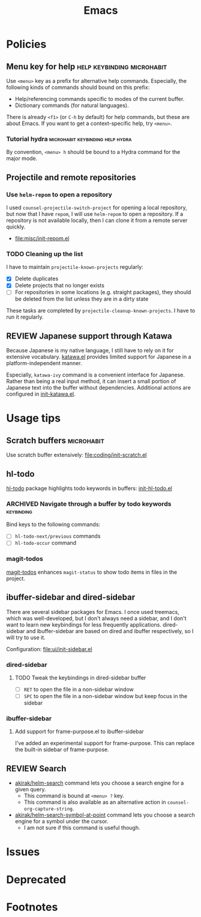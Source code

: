 #+title: Emacs
* Contents :noexport:
:PROPERTIES:
:TOC:      this
:END:
  -  [[#policies][Policies]]
    -  [[#menu-key-for-help][Menu key for help]]
      -  [[#tutorial-hydra][Tutorial hydra]]
    -  [[#projectile-and-remote-repositories][Projectile and remote repositories]]
      -  [[#use-helm-repom-to-open-a-repository][Use =helm-repom= to open a repository]]
      -  [[#cleaning-up-the-list][Cleaning up the list]]
    -  [[#japanese-support-through-katawa][Japanese support through Katawa]]
  -  [[#usage-tips][Usage tips]]
    -  [[#scratch-buffers][Scratch buffers]]
    -  [[#hl-todo][hl-todo]]
      -  [[#navigate-through-a-buffer-by-todo-keywords][Navigate through a buffer by todo keywords]]
      -  [[#magit-todos][magit-todos]]
    -  [[#ibuffer-sidebar-and-dired-sidebar][ibuffer-sidebar and dired-sidebar]]
      -  [[#dired-sidebar][dired-sidebar]]
      -  [[#ibuffer-sidebar][ibuffer-sidebar]]
    -  [[#search][Search]]
  -  [[#issues][Issues]]

* Policies
:PROPERTIES:
:TOC:      2
:END:
** Menu key for help                            :help:keybinding:microhabit:
Use ~<menu>~ key as a prefix for alternative help commands. Especially, the following kinds of commands should bound on this prefix:

- Help/referencing commands specific to modes of the current buffer.
- Dictionary commands (for natural languages).

There is already ~<f1>~ (or ~C-h~ by default) for help commands, but these are about Emacs. If you want to get a context-specific help, try ~<menu>~.

*** Tutorial hydra                       :microhabit:keybinding:help:hydra:
By convention, ~<menu> h~ should be bound to a Hydra command for the major mode.
** Projectile and remote repositories
:PROPERTIES:
:ID:       96328360-8a53-47d6-afbb-d7b90aaea751
:END:
*** Use =helm-repom= to open a repository
I used =counsel-projectile-switch-project= for opening a local repository, but now that I have =repom=, I will use =helm-repom= to open a repository. If a repository is not available locally, then I can clone it from a remote server quickly.

- [[file:misc/init-repom.el]]
*** TODO Cleaning up the list
I have to maintain =projectile-known-projects= regularly:

- [X] Delete duplicates
- [X] Delete projects that no longer exists
- [ ] For repositories in some locations (e.g. straight packages), they should be deleted from the list unless they are in a dirty state

These tasks are completed by =projectile-cleanup-known-projects=. I have to run it regularly.
** REVIEW Japanese support through Katawa
:LOGBOOK:
- State "REVIEW"     from "NEXT"       [2018-07-08 Sun 19:44]
CLOCK: [2018-07-08 Sun 18:55]--[2018-07-08 Sun 19:14] =>  0:19
:END:
Because Japanese is my native language, I still have to rely on it for extensive vocabulary. [[file:international/init-katawa.el][katawa.el]] provides limited support for Japanese in a platform-independent manner.

Especially, =katawa-ivy= command is a convenient interface for Japanese. Rather than being a real input method, it can insert a small portion of Japanese text into the buffer without dependencies. Additional actions are configured in [[file:international/init-katawa.el::(ivy-add-actions%20'katawa-ivy][init-katawa.el]].
* Usage tips
:PROPERTIES:
:TOC:      2
:END:
** Scratch buffers                                              :microhabit:
Use scratch buffer extensively: [[file:coding/init-scratch.el]]
** hl-todo
[[https://github.com/tarsius/hl-todo][hl-todo]] package highlights todo keywords in buffers: [[file:coding/init-hl-todo.el::(use-package%20hl-todo][init-hl-todo.el]]
*** ARCHIVED Navigate through a buffer by todo keywords        :keybinding:
CLOSED: [2018-07-04 Wed 01:49]
:LOGBOOK:
- State "ARCHIVED"   from "TODO"       [2018-07-04 Wed 01:49] \\
  I probably don't need this feature, as magit-todos provides a todo list.
:END:
Bind keys to the following commands:

- [ ] =hl-todo-next/previous= commands
- [ ] =hl-todo-occur= command
*** magit-todos
[[file:apps/init-magit.el::(use-package%20magit-todos][magit-todos]] enhances =magit-status= to show todo items in files in the project.
** ibuffer-sidebar and dired-sidebar
There are several sidebar packages for Emacs. I once used treemacs, which was well-developed, but I don't always need a sidebar, and I don't want to learn new keybindings for less frequently applications. dired-sidebar and ibuffer-sidebar are based on dired and ibuffer respectively, so I will try to use it.

Configuration: [[file:ui/init-sidebar.el]]
*** dired-sidebar
**** TODO Tweak the keybindings in dired-sidebar buffer
- [ ] ~RET~ to open the file in a non-sidebar window
- [ ] ~SPC~ to open the file in a non-sidebar window but keep focus in the sidebar
*** ibuffer-sidebar
**** Add support for frame-purpose.el to ibuffer-sidebar
I've added an experimental support for frame-purpose. This can replace the built-in sidebar of frame-purpose.
** REVIEW Search
:PROPERTIES:
:ID:       9d45eb85-dc93-425c-9564-c4e4b0e0a489
:END:
:LOGBOOK:
- State "REVIEW"     from              [2018-07-04 Wed 15:27]
:END:
- [[file:misc/init-web-search.el::(defun%20akirak/helm-search%20(query)][akirak/helm-search]] command lets you choose a search engine for a given query.
  - This command is bound at ~<menu> ?~ key.
  - This command is also available as an alternative action in =counsel-org-capture-string=.
- [[file:misc/init-web-search.el::(defun%20akirak/helm-search-symbol-at-point%20()][akirak/helm-search-symbol-at-point]] command lets you choose a search engine for a symbol under the cursor.
  - I am not sure if this command is useful though.

* Issues
:PROPERTIES:
:TOC:      1
:END:
* Deprecated
:PROPERTIES:
:TOC:      ignore
:END:
* Footnotes
:PROPERTIES:
:TOC:      ignore
:END:

# Local Variables:
# before-save-hook: org-make-toc
# End:
